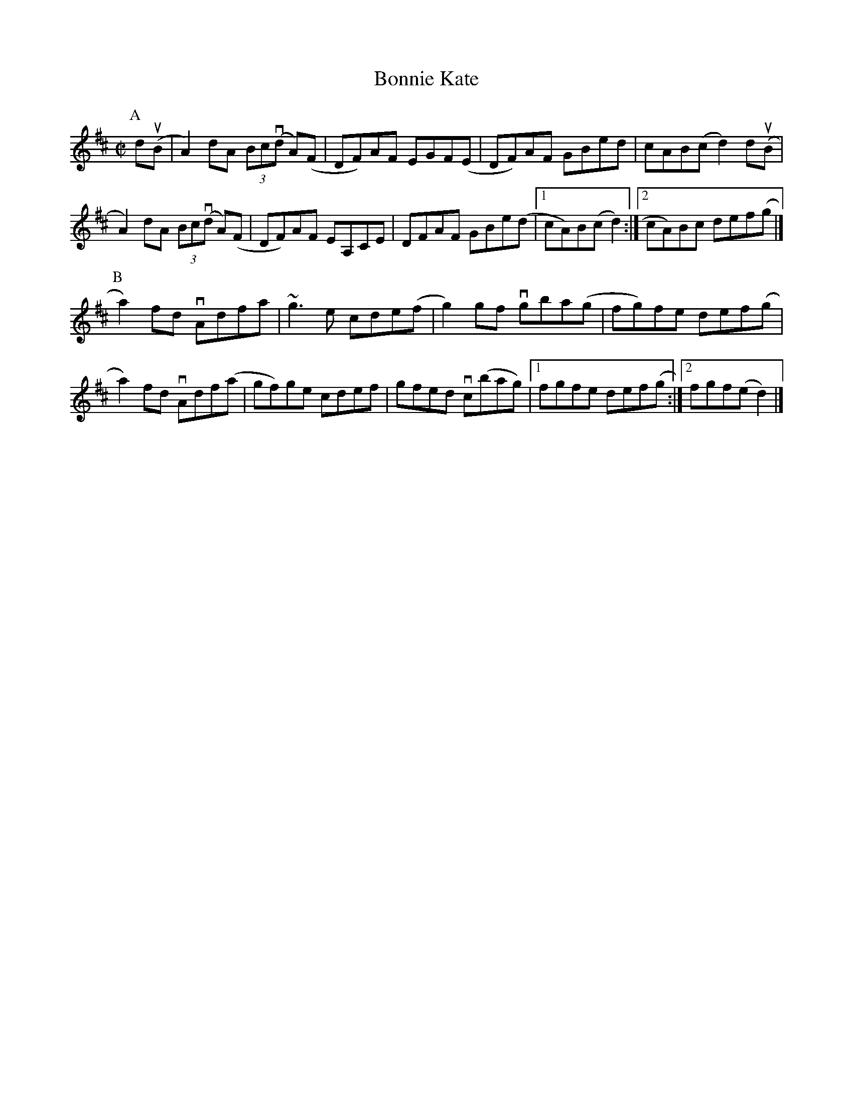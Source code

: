 X:39
T:Bonnie Kate
N:The slurs in this tune are almost impossible to deal with
N:correctly.  Note the slur from the d in bar 8, which should
N:be drawn to the A in the first repeat bar AND to the A in
N:the second repeat bar, so we have a slur with one start and
N:two ends.  Note also the slur from the g in the first repeat
N:bar of part B.  This crosses the repeat and goes to the a2
N:at the beginning of that part.
B:Pete Cooper: Mel Bay's Complete Irish Fiddle Player, p. 144
R:reel
M:C|
K:D
P:A
d(uB|A2)dA (3Bc(vd A)(F|DF)AF EGF(E|DF)AF GBed|cAB(c d2) d(uB|
A2)dA (3Bc(vd A)(F|DF)AF EA,CE|DFAF GBe(d|1 cA)B(c d2):|2 cA)Bc def(g|]
P:B
a2)fd vAdfa|~g3e cde(f|g2)gf vgba(g|fg)fe def(g|
a2)fd vAdf(a|gf)ge cdef|gfed vc(bag)|1 fgfe def(g:|2 fgf(e d2)|]

